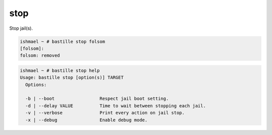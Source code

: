 stop
====

Stop jail(s).

.. code-block:: shell

  ishmael ~ # bastille stop folsom
  [folsom]:
  folsom: removed

.. code-block:: shell

  ishmael ~ # bastille stop help
  Usage: bastille stop [option(s)] TARGET
    Options:

    -b | --boot                 Respect jail boot setting.
    -d | --delay VALUE          Time to wait between stopping each jail.
    -v | --verbose              Print every action on jail stop.
    -x | --debug                Enable debug mode.
